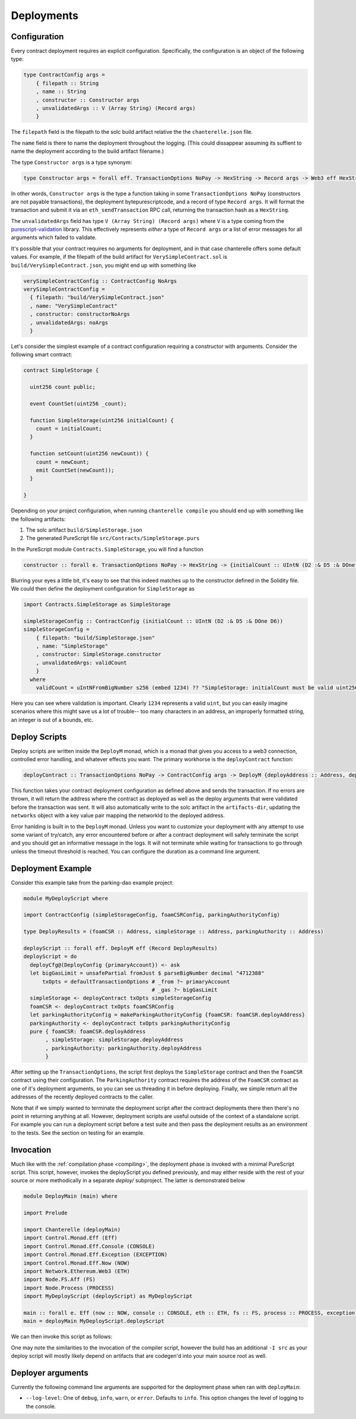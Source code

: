 .. _deployments:

===========
Deployments
===========

Configuration
-------------

Every contract deployment requires an explicit configuration. Specifically, the configuration is an object of the following type:

.. code-block:: haskell

   type ContractConfig args =
       { filepath :: String
       , name :: String
       , constructor :: Constructor args
       , unvalidatedArgs :: V (Array String) (Record args)
       }

The ``filepath`` field is the filepath to the solc build artifact relative the the ``chanterelle.json`` file.

The ``name`` field is there to name the deployment throughout the logging. (This could dissappear assuming its suffient to name the deployment according to the build artifact filename.)

The type ``Constructor args`` is a type synonym:

.. code-block:: haskell

   type Constructor args = forall eff. TransactionOptions NoPay -> HexString -> Record args -> Web3 eff HexString

In other words, ``Constructor args`` is the type a function taking in some ``TransactionOptions NoPay`` (constructors are not payable transactions), the deployment bytepurescriptcode, and a record of type ``Record args``. It will format the transaction and submit it via an ``eth_sendTransaction`` RPC call, returning the transaction hash as a ``HexString``.

The ``unvalidatedArgs`` field has type ``V (Array String) (Record args)`` where ``V`` is a type coming from the `purescript-validation <https://github.com/purescript/purescript-validation>`_ library. This effectively represents `either` a type of ``Record args`` `or` a list of error messages for all arguments which failed to validate.

It's possible that your contract requires no arguments for deployment, and in that case chanterelle offers some default values. For example, if the filepath of the build artifact for ``VerySimpleContract.sol`` is ``build/VerySimpleContract.json``, you might end up with something like

.. code-block:: haskell

   verySimpleContractConfig :: ContractConfig NoArgs
   verySimpleContractConfig =
     { filepath: "build/VerySimpleContract.json"
     , name: "VerySimpleContract"
     , constructor: constructorNoArgs
     , unvalidatedArgs: noArgs
     }

Let's consider the simplest example of a contract configuration requiring a constructor with arguments. Consider the following smart contract:

.. code-block:: js

   contract SimpleStorage {

     uint256 count public;

     event CountSet(uint256 _count);
    
     function SimpleStorage(uint256 initialCount) {
       count = initialCount;
     }

     function setCount(uint256 newCount)) {
       count = newCount;
       emit CountSet(newCount));
     }

   }

Depending on your project configuration, when running ``chanterelle compile`` you should end up with something like the following artifacts:

1. The solc artifact ``build/SimpleStorage.json``
2. The generated PureScript file ``src/Contracts/SimpleStorage.purs``

In the PureScript module ``Contracts.SimpleStorage``, you will find a function

.. code-block:: haskell

   constructor :: forall e. TransactionOptions NoPay -> HexString -> {initialCount :: UIntN (D2 :& D5 :& DOne D6)} -> Web3 e HexString

Blurring your eyes a little bit, it's easy to see that this indeed matches up to the constructor defined in the Solidity file. We could then define the deployment configuration for ``SimpleStorage`` as

.. code-block:: haskell

   import Contracts.SimpleStorage as SimpleStorage

   simpleStorageConfig :: ContractConfig (initialCount :: UIntN (D2 :& D5 :& DOne D6))
   simpleStorageConfig =
       { filepath: "build/SimpleStorage.json"
       , name: "SimpleStorage"
       , constructor: SimpleStorage.constructor
       , unvalidatedArgs: validCount
       }
     where
       validCount = uIntNFromBigNumber s256 (embed 1234) ?? "SimpleStorage: initialCount must be valid uint256"

Here you can see where validation is important. Clearly ``1234`` represents a valid ``uint``, but you can easily imagine scenarios where this might save us a lot of trouble-- too many characters in an address, an improperly formatted string, an integer is out of a bounds, etc.


Deploy Scripts
--------------

Deploy scripts are written inside the ``DeployM`` monad, which is a monad that gives you access to a web3 connection, controlled error handling, and whatever effects you want. The primary workhorse is the ``deployContract`` function:

.. code-block:: haskell

   deployContract :: TransactionOptions NoPay -> ContractConfig args -> DeployM {deployAddress :: Address, deployArgs :: Record args}

This function takes your contract deployment configuration as defined above and sends the transaction. If no errors are thrown, it will return the address where the contract as deployed as well as the deploy arguments that were validated before the transaction was sent. It will also automatically write to the solc artifact in the ``artifacts-dir``, updating the ``networks`` object with a key value pair mapping the networkId to the deployed address.

Error hanlding is built in to the ``DeployM`` monad. Unless you want to customize your deployment with any attempt to use some variant of try/catch, any error encountered before or after a contract deployment will safely terminate the script and you should get an informative message in the logs. It will not terminate while waiting for transactions to go through unless the timeout threshold is reached. You can configure the duration as a command line argument.

Deployment Example
------------------

Consider this example take from the parking-dao example project:

.. code-block:: haskell


   module MyDeployScript where

   import ContractConfig (simpleStorageConfig, foamCSRConfig, parkingAuthorityConfig)

   type DeployResults = (foamCSR :: Address, simpleStorage :: Address, parkingAuthority :: Address)

   deployScript :: forall eff. DeployM eff (Record DeployResults)
   deployScript = do
     deployCfg@(DeployConfig {primaryAccount}) <- ask
     let bigGasLimit = unsafePartial fromJust $ parseBigNumber decimal "4712388"
         txOpts = defaultTransactionOptions # _from ?~ primaryAccount
                                            # _gas ?~ bigGasLimit
     simpleStorage <- deployContract txOpts simpleStorageConfig
     foamCSR <- deployContract txOpts foamCSRConfig
     let parkingAuthorityConfig = makeParkingAuthorityConfig {foamCSR: foamCSR.deployAddress}
     parkingAuthority <- deployContract txOpts parkingAuthorityConfig
     pure { foamCSR: foamCSR.deployAddress
          , simpleStorage: simpleStorage.deployAddress
          , parkingAuthority: parkingAuthority.deployAddress
          }

After setting up the ``TransactionOptions``, the script first deploys the ``SimpleStorage`` contract and then the ``FoamCSR`` contract using their configuration. The ``ParkingAuthority`` contract requires the address of the ``FoamCSR`` contract as one of it's deployment arguments, so you can see us threading it in before deploying. Finally, we simple return all the addresses of the recently deployed contracts to the caller.

Note that if we simply wanted to terminate the deployment script after the contract deployments there then there's no point in returning anything at all. However, deployment scripts are useful outside of the context of a standalone script. For example you can run a deployment script before a test suite and then pass the deployment results as an environment to the tests. See the section on testing for an example.

Invocation
----------

Much like with the :ref:`compilation phase <compiling>`, the deployment phase is invoked with a minimal PureScript script.
This script, however, invokes the deployScript you defined previously, and may either reside with the rest of your source or more
methodically in a separate `deploy/` subproject. The latter is demonstrated below

.. code-block:: haskell

   module DeployMain (main) where

   import Prelude
   
   import Chanterelle (deployMain)
   import Control.Monad.Eff (Eff)
   import Control.Monad.Eff.Console (CONSOLE)
   import Control.Monad.Eff.Exception (EXCEPTION)
   import Control.Monad.Eff.Now (NOW)
   import Network.Ethereum.Web3 (ETH)
   import Node.FS.Aff (FS)
   import Node.Process (PROCESS)
   import MyDeployScript (deployScript) as MyDeployScript
   
   main :: forall e. Eff (now :: NOW, console :: CONSOLE, eth :: ETH, fs :: FS, process :: PROCESS, exception :: EXCEPTION | e) Unit
   main = deployMain MyDeployScript.deployScript

We can then invoke this script as follows:

.. code-block: shell

    pulp build --src-path deploy -I src -m DeployMain --to deploy.js && \
    node deploy.js --log-level info; \
    rm -f deploy.js

One may note the similarities to the invocation of the compiler script, however the build has an additional ``-I src`` as your deploy script
will mostly likely depend on artifacts that are codegen'd into your main source root as well.


Deployer arguments
------------------

Currently the following command line arguments are supported for the deployment phase when ran with ``deployMain``:

- ``--log-level``: One of ``debug``, ``info``, ``warn``, or ``error``. Defaults to ``info``.
  This option changes the level of logging to the console.